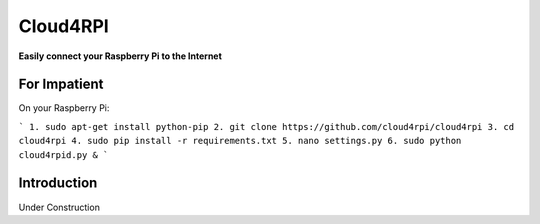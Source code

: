 Cloud4RPI
=======================

**Easily connect your Raspberry Pi to the Internet**

For Impatient
-------------

On your Raspberry Pi:

```
1. sudo apt-get install python-pip
2. git clone https://github.com/cloud4rpi/cloud4rpi
3. cd cloud4rpi
4. sudo pip install -r requirements.txt
5. nano settings.py
6. sudo python cloud4rpid.py &
```

Introduction
------------

Under Construction
